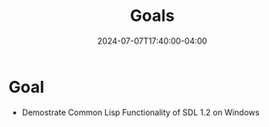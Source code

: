 #+TITLE: Goals
#+DATE: 2024-07-07T17:40:00-04:00
* Goal
- Demostrate Common Lisp Functionality of SDL 1.2 on Windows
